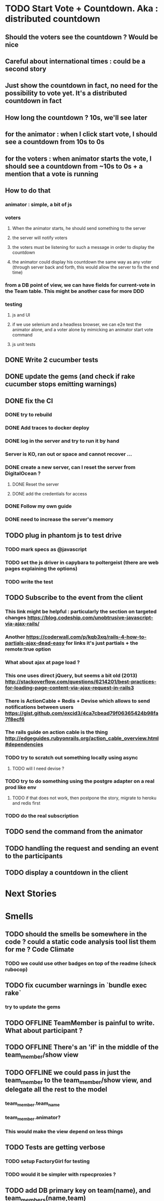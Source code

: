 * TODO Start Vote + Countdown. Aka : distributed countdown
** Should the voters see the countdown ? Would be nice
** Careful about international times : could be a second story
** Just show the countdown in fact, no need for the possibility to vote yet. It's a distributed countdown in fact
** How long the countdown ? 10s, we'll see later
** for the animator : when I click start vote, I should see a countdown from 10s to 0s
** for the voters : when animator starts the vote, I should see a countdown from ~10s to 0s + a mention that a vote is running
** How to do that
*** animator : simple, a bit of js
*** voters
**** When the animator starts, he should send something to the server
**** the server will notify voters
**** the voters must be listening for such a message in order to display the countdown
**** the animator could display his countdown the same way as any voter (through server back and forth, this would allow the server to fix the end time)
*** from a DB point of view, we can have fields for current-vote in the Team table. This might be another case for more DDD
*** testing
**** js and UI
**** if we use selenium and a headless browser, we can e2e test the animator alone, and a voter alone by mimicking an animator start vote command
**** js unit tests
** DONE Write 2 cucumber tests
** DONE update the gems (and check if rake cucumber stops emitting warnings)
** DONE fix the CI
*** DONE try to rebuild
*** DONE Add traces to docker deploy
*** DONE log in the server and try to run it by hand
*** Server is KO, ran out or space and cannot recover ...
*** DONE create a new server, can I reset the server from DigitalOcean ?
**** DONE Reset the server
**** DONE add the credentials for access
*** DONE Follow my own guide
*** DONE need to increase the server's memory
** TODO plug in phantom js to test drive
*** TODO mark specs as @javascript
*** TODO set the js driver in capybara to poltergeist (there are web pages explaining the options)
*** TODO write the test
** TODO Subscribe to the event from the client
*** This link might be helpful : particularly the section on targeted changes https://blog.codeship.com/unobtrusive-javascript-via-ajax-rails/
*** Another https://coderwall.com/p/kqb3xq/rails-4-how-to-partials-ajax-dead-easy for links it's just partials + the remote:true option
*** What about ajax at page load ?
*** This one uses direct jQuery, but seems a bit old (2013) http://stackoverflow.com/questions/6214201/best-practices-for-loading-page-content-via-ajax-request-in-rails3
*** There is ActionCable + Redis + Devise which allows to send notifications between users https://gist.github.com/excid3/4ca7cbead79f06365424b98fa7f8ecf6
*** The rails guide on action cable is the thing http://edgeguides.rubyonrails.org/action_cable_overview.html#dependencies
*** TODO try to scratch out something locally using async
**** TODO will I need devise ?
*** TODO try to do something using the postgre adapter on a real prod like env
**** TODO if that does not work, then postpone the story, migrate to heroku and redis first
*** TODO do the real subscription
** TODO send the command from the animator
** TODO handling the request and sending an event to the participants
** TODO display a countdown in the client
* Next Stories
* Smells
** TODO should the smells be somewhere in the code ? could a static code analysis tool list them for me ? Code Climate
*** TODO we could use other badges on top of the readme (check rubocop)
** TODO fix cucumber warnings in `bundle exec rake`
*** try to update the gems
** TODO *OFFLINE* TeamMember is painful to write. What about participant ?
** TODO *OFFLINE* There's an 'if' in the middle of the team_member/show view
** TODO *OFFLINE* we could pass in just the team_member to the team_member/show view, and delegate all the rest to the model
*** team_member.team_name
*** team_member.animator?
*** This would make the view depend on less things
** TODO Tests are getting verbose
*** TODO setup FactoryGirl for testing
*** TODO would it be simpler with rspecproxies ?
** TODO add DB primary key on team(name), and team_members(name,team)
** TODO The optimistic lock is not great, they could still have race conditions when getting out of the role of animator.
*** TODO Have a look at how to emit raw sql in rails (or using this sql ast Sylvain talked about)
** TODO no static code analysis or coverage
*** Add Rubocop and guard-rubocop
** TODO fix `rake cucumber`
** TODO *OFFLINE* *DDD* encapsulating models is difficult, should we move to hexagonal architecture ?
*** Moved the if_needed_pick_animator to Team. Great.
*** I now have tests in controller which are redundant with the ones I should write in Team_spec.rb
*** If the Team was well encapsulated, I could be sure that the only way to change it is through this method !
*** => It would be better to move to hexagonal model !
*** il n'y a presque rien
| team                    | team member |
|-------------------------+-------------|
| name                    | name        |
| members                 | team        |
| animator                |             |
| if_needed_pick_animator |             |
*** https://medium.com/@vsavkin/hexagonal-architecture-for-rails-developers-8b1fee64a613#.c2giyb3mh
*** TODO move the save out of the if_needed_pick_animator method
*** TODO go through the team instead of the TeamMember.find_or_create to build the team member<
*** TODO extract a repository class for the loads
*** TODO create wrappers around the
* Retrospective
** 2017/01/27
| mad                                | sad                      | glad                                |
|------------------------------------+--------------------------+-------------------------------------|
| battery down in the evening        | really need a new laptop | progressing, v1 end of feb          |
| no internet in the train blocks me | my ci is red !           | interest in my docker/ruby articles |
|                                    |                          | new idea for smells / debt          |
|                                    |                          | place in the train to use my laptop |
*** battery out : charge at work, buy a mac
*** no internet : keep some straightforward refactorings to do in the train
** 2017/02/01
| mad                                    | sad                                  | glad                                     |
|----------------------------------------+--------------------------------------+------------------------------------------|
| Docker server is taking me some time ! | Warnings !                           | Deadline (~3months) forces to do choices |
|                                        | Did not do anything on the app yet ! | Ideas to start the book                  |
|                                        |                                      |                                          |
*** What am I getting from docker server ?
**** + learning troubleshooting
***** Is that enough to get a job or put it on my CV ?
***** Would a 20h workshop be more efficient ?
***** Is it only for the sake of calming my learning angoisse ?
**** - Lots of headaches that I could have solved directly with heroku for example
***** Heroku does not provide docker support
***** I guess I could create my own docker config alongside heroku's to have something similar enough
***** What about the CI ?
****** There must be a standard CI for open source projects Travis, circle CI, or Codeship
*** I need to choose between learning vs doing !
*** Even learning must be targeted to a single topic
**** If planning-poker is dedicated to learning, I should focus on a single step at a time
**** No need to add learning for things I don't need
***** Docker production (ops ...) Heroku can do
***** Docker as a dev is a way to go faster, I should keep that !
***** 1st brush up my rails
***** 2nd Bootstrap, CSS
***** 3rd DDD rails
***** 4th React
*** I must start to think as an entrepreneur, and not as a developer anymore
**** programming is fun, but cannot do everything myself !
**** I should use as many (paying or free) services as possible
**** could even outsource some programming !
**** I could plan dedicated learning time and topics learning time in my schedule (ex 2h/week, 10 weeks) 20%
**** or I could just insert some 20h (~ 2 weeks) things in my priorities, for example, after every 8 weeks (2 months), for 20%
**** what's for the business vs efficient slack time
*** I should plan / timebox to 3 months at a time
**** Can build something in 3 months
**** fits a 20h learning iteration as well

